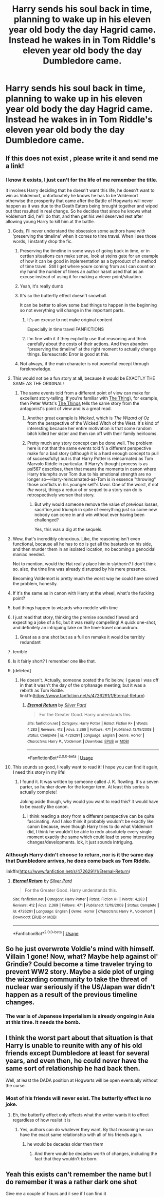 #+TITLE: Harry sends his soul back in time, planning to wake up in his eleven year old body the day Hagrid came. Instead he wakes in in Tom Riddle's eleven year old body the day Dumbledore came.

* Harry sends his soul back in time, planning to wake up in his eleven year old body the day Hagrid came. Instead he wakes in in Tom Riddle's eleven year old body the day Dumbledore came.
:PROPERTIES:
:Author: LordUltimus92
:Score: 292
:DateUnix: 1582844596.0
:DateShort: 2020-Feb-28
:FlairText: Prompt
:END:

** If this does not exist , please write it and send me a link!
:PROPERTIES:
:Author: pygmypuffonacid
:Score: 95
:DateUnix: 1582846617.0
:DateShort: 2020-Feb-28
:END:

*** I know it exists, I just can't for the life of me remember the title.

It involves Harry deciding that he doesn't want this life, he doesn't want to win as Voldemort, unfortunately he knows he has to be Voldemort otherwise the prosperity that came after the Battle of Hogwarts will never happen as it was due to the Death Eaters being brought together and wiped out that resulted in real change. So he decides that since he knows what Voldemort did, he'll do that, and then get his well deserved rest after allowing young Harry to kill him at the battle.
:PROPERTIES:
:Author: psi567
:Score: 81
:DateUnix: 1582847293.0
:DateShort: 2020-Feb-28
:END:

**** Gods, I'll never understand the obsession some authors have with 'preserving the timeline' when it comes to time travel. When I see those words, I instantly drop the fic.
:PROPERTIES:
:Score: 85
:DateUnix: 1582867426.0
:DateShort: 2020-Feb-28
:END:

***** Preserving the timeline in some ways of going back in time, or in certian situations can make sense, look at steins gate for an example of how it can be good in inplementation as a byproduct of a method of time travel. Still I get where youre coming from as I can count on my hand the number of times an author hasnt used that as an excuse instead of using it for making a clever point/situation.
:PROPERTIES:
:Author: betnet12
:Score: 30
:DateUnix: 1582879260.0
:DateShort: 2020-Feb-28
:END:


***** Yeah, it's really dumb
:PROPERTIES:
:Author: Johnkabs
:Score: 26
:DateUnix: 1582873301.0
:DateShort: 2020-Feb-28
:END:


***** It's so the butterfly effect doesn't snowball.

It can be better to allow some bad things to happen in the beginning so not everything will change in the important parts.
:PROPERTIES:
:Author: panda-goddess
:Score: 11
:DateUnix: 1582902822.0
:DateShort: 2020-Feb-28
:END:

****** It's an excuse to not make original content

Especially in time travel FANFICTIONS
:PROPERTIES:
:Author: eprince200
:Score: 20
:DateUnix: 1582906032.0
:DateShort: 2020-Feb-28
:END:


****** I'm fine with it if they explicitly use that reasoning and think carefully about the costs of their actions. And then abandon "preserving the timeline" at the right moment to actually change things. Bureaucratic Error is good at this.
:PROPERTIES:
:Author: Pondincherry
:Score: 7
:DateUnix: 1582938671.0
:DateShort: 2020-Feb-29
:END:


***** Not always, if the main character is not powerful except through foreknowledge.
:PROPERTIES:
:Author: hyphenomicon
:Score: 8
:DateUnix: 1582873637.0
:DateShort: 2020-Feb-28
:END:


**** This would not be a fun story at all, because it would be EXACTLY THE SAME AS THE ORIGINAL!
:PROPERTIES:
:Author: gnarlin
:Score: 71
:DateUnix: 1582849685.0
:DateShort: 2020-Feb-28
:END:

***** The same events told from a different point of view can make for excellent story-telling. If you're familiar with [[https://en.wikipedia.org/wiki/The_Thing_(1982_film][The Thing]]), for example, then Peter Watts's [[http://clarkesworldmagazine.com/watts_01_10/][The Things]] tells the same story from the antagonist's point of view and is a great read.
:PROPERTIES:
:Author: HiddenAltAccount
:Score: 32
:DateUnix: 1582853104.0
:DateShort: 2020-Feb-28
:END:

****** Another great example is /Wicked/, which is /The Wizard of Oz/ from the perspective of the Wicked Witch of the West. It's kind of interesting because her entire motivation is that some random bitch killed her sister and then ran off with their family heirlooms.
:PROPERTIES:
:Author: LMeire
:Score: 26
:DateUnix: 1582853399.0
:DateShort: 2020-Feb-28
:END:


****** Pretty much any story concept can be done well. The problem here is not that the same events told f/ a different perspective make for a bad story (although it /is/ a hard enough concept to pull of successfully) but is that Harry Potter is reincarnated as Tom Marvolo Riddle in particular. If Harry's thought process is as psi567 describes, then that means the moments in canon where Harry triumphs over Tom due to his emotional strength are no longer so---Harry-reincarnated-as-Tom is in essence "throwing" those conflicts in his younger self's favor. One of the worst, if not /the/ worst, things a redux of or sequel to a story can do is retrospectively worsen that story.
:PROPERTIES:
:Author: LaMermeladaDeMoras
:Score: 20
:DateUnix: 1582863687.0
:DateShort: 2020-Feb-28
:END:

******* But why would someone remove the value of previous losses, sacrifice,and triumph in spite of everything just so some new nobody can come in and win without ever having been challenged?

Yes, this was a dig at the sequels.
:PROPERTIES:
:Author: richardwhereat
:Score: 4
:DateUnix: 1582873266.0
:DateShort: 2020-Feb-28
:END:


**** Wow, that's incredibly obnoxious. Like, the reasoning isn't even functional, because all he has to do is get all the bastards on his side, and then murder them in an isolated location, no becoming a genocidal maniac needed.

Not to mention, would the Hat really place him in slytherin? I don't think so. also, the time line was already disrupted by his mere presence.

Becoming Voldemort is pretty much the worst way he could have solved the problem, honestly.
:PROPERTIES:
:Author: Uncommonality
:Score: 21
:DateUnix: 1582878546.0
:DateShort: 2020-Feb-28
:END:


**** If it's the same as in canon with Harry at the wheel, what's the fucking point?
:PROPERTIES:
:Score: 16
:DateUnix: 1582872655.0
:DateShort: 2020-Feb-28
:END:


**** bad things happen to wizards who meddle with time
:PROPERTIES:
:Author: CommanderL3
:Score: 14
:DateUnix: 1582849375.0
:DateShort: 2020-Feb-28
:END:


**** I just read that story, thinking the premise sounded flawed and expecting a joke of a fic, but it was really compelling! A quick one-shot, and definitely an intriguing take on the time-travel conundrum.
:PROPERTIES:
:Author: Rocket151
:Score: 6
:DateUnix: 1582903901.0
:DateShort: 2020-Feb-28
:END:

***** Great as a one shot but as a full on remake it would be terribly redundant
:PROPERTIES:
:Author: TheIncendiaryDevice
:Score: 2
:DateUnix: 1582932650.0
:DateShort: 2020-Feb-29
:END:


**** terrible
:PROPERTIES:
:Author: Notosk
:Score: 2
:DateUnix: 1582876191.0
:DateShort: 2020-Feb-28
:END:


**** Is it fairly short? I remember one like that.
:PROPERTIES:
:Author: cavelioness
:Score: 2
:DateUnix: 1582892253.0
:DateShort: 2020-Feb-28
:END:


**** [deleted]
:PROPERTIES:
:Score: 2
:DateUnix: 1582850473.0
:DateShort: 2020-Feb-28
:END:

***** He doesn't. Actually, someone posted the fic below, I guess I was off in that it wasn't the day of the orphanage meeting; but it was a rebirth as Tom Riddle. linkffn([[https://www.fanfiction.net/s/4726291/1/Eternal-Return]])
:PROPERTIES:
:Author: psi567
:Score: 20
:DateUnix: 1582861069.0
:DateShort: 2020-Feb-28
:END:

****** [[https://www.fanfiction.net/s/4726291/1/][*/Eternal Return/*]] by [[https://www.fanfiction.net/u/745409/Silver-Pard][/Silver Pard/]]

#+begin_quote
  For the Greater Good. Harry understands this.
#+end_quote

^{/Site/:} ^{fanfiction.net} ^{*|*} ^{/Category/:} ^{Harry} ^{Potter} ^{*|*} ^{/Rated/:} ^{Fiction} ^{K+} ^{*|*} ^{/Words/:} ^{4,283} ^{*|*} ^{/Reviews/:} ^{412} ^{*|*} ^{/Favs/:} ^{2,369} ^{*|*} ^{/Follows/:} ^{471} ^{*|*} ^{/Published/:} ^{12/19/2008} ^{*|*} ^{/Status/:} ^{Complete} ^{*|*} ^{/id/:} ^{4726291} ^{*|*} ^{/Language/:} ^{English} ^{*|*} ^{/Genre/:} ^{Horror} ^{*|*} ^{/Characters/:} ^{Harry} ^{P.,} ^{Voldemort} ^{*|*} ^{/Download/:} ^{[[http://www.ff2ebook.com/old/ffn-bot/index.php?id=4726291&source=ff&filetype=epub][EPUB]]} ^{or} ^{[[http://www.ff2ebook.com/old/ffn-bot/index.php?id=4726291&source=ff&filetype=mobi][MOBI]]}

--------------

*FanfictionBot*^{2.0.0-beta} | [[https://github.com/tusing/reddit-ffn-bot/wiki/Usage][Usage]]
:PROPERTIES:
:Author: FanfictionBot
:Score: 10
:DateUnix: 1582861081.0
:DateShort: 2020-Feb-28
:END:


**** This sounds so good, I really want to read it! I hope you can find it again, I need this story in my life!
:PROPERTIES:
:Author: Crossroad_Princess98
:Score: 3
:DateUnix: 1582848423.0
:DateShort: 2020-Feb-28
:END:

***** I found it. It was written by someone called J. K. Rowling. It's a seven parter, so hunker down for the longer term. At least this series is actually complete!

Joking aside though, why would you want to read this? It would have to be exactly like canon.
:PROPERTIES:
:Author: themegaweirdthrow
:Score: 21
:DateUnix: 1582853267.0
:DateShort: 2020-Feb-28
:END:

****** I think reading a story from a different perspective can be quite fascinating. And I also think it probably wouldn't be exactly like canon because, even though Harry tries to do what Voldemort did, I think he wouldn't be able to redo absolutely every single moment exactly the same which could lead to some interesting changes/developments. Idk, it just sounds intriguing.
:PROPERTIES:
:Author: Crossroad_Princess98
:Score: 4
:DateUnix: 1582853561.0
:DateShort: 2020-Feb-28
:END:


*** Although Harry didn't choose to return, nor is it the same day that Dumbledore arrives, he does come back as Tom Riddle.

linkffn([[https://www.fanfiction.net/s/4726291/1/Eternal-Return]])
:PROPERTIES:
:Author: Efficient_Assistant
:Score: 14
:DateUnix: 1582854823.0
:DateShort: 2020-Feb-28
:END:

**** [[https://www.fanfiction.net/s/4726291/1/][*/Eternal Return/*]] by [[https://www.fanfiction.net/u/745409/Silver-Pard][/Silver Pard/]]

#+begin_quote
  For the Greater Good. Harry understands this.
#+end_quote

^{/Site/:} ^{fanfiction.net} ^{*|*} ^{/Category/:} ^{Harry} ^{Potter} ^{*|*} ^{/Rated/:} ^{Fiction} ^{K+} ^{*|*} ^{/Words/:} ^{4,283} ^{*|*} ^{/Reviews/:} ^{412} ^{*|*} ^{/Favs/:} ^{2,369} ^{*|*} ^{/Follows/:} ^{471} ^{*|*} ^{/Published/:} ^{12/19/2008} ^{*|*} ^{/Status/:} ^{Complete} ^{*|*} ^{/id/:} ^{4726291} ^{*|*} ^{/Language/:} ^{English} ^{*|*} ^{/Genre/:} ^{Horror} ^{*|*} ^{/Characters/:} ^{Harry} ^{P.,} ^{Voldemort} ^{*|*} ^{/Download/:} ^{[[http://www.ff2ebook.com/old/ffn-bot/index.php?id=4726291&source=ff&filetype=epub][EPUB]]} ^{or} ^{[[http://www.ff2ebook.com/old/ffn-bot/index.php?id=4726291&source=ff&filetype=mobi][MOBI]]}

--------------

*FanfictionBot*^{2.0.0-beta} | [[https://github.com/tusing/reddit-ffn-bot/wiki/Usage][Usage]]
:PROPERTIES:
:Author: FanfictionBot
:Score: 6
:DateUnix: 1582854836.0
:DateShort: 2020-Feb-28
:END:


** So he just overwrote Voldie's mind with himself. Villain 1 gone! Now, what? Maybe help against ol' Grindie? Could become a time traveler trying to prevent WW2 story. Maybe a side plot of urging the wizarding community to take the threat of nuclear war seriously if the US/Japan war didn't happen as a result of the previous timeline changes.
:PROPERTIES:
:Author: 15_Redstones
:Score: 35
:DateUnix: 1582848934.0
:DateShort: 2020-Feb-28
:END:

*** The war is of Japanese imperialism is already ongoing in Asia at this time. It needs the bomb.
:PROPERTIES:
:Author: richardwhereat
:Score: 5
:DateUnix: 1582893368.0
:DateShort: 2020-Feb-28
:END:


** I think the worst part about that situation is that Harry is unable to reunite with any of his old friends except Dumbledore at least for several years, and even then, he could never have the same sort of relationship he had back then.

Well, at least the DADA position at Hogwarts will be open eventually without the curse.
:PROPERTIES:
:Author: FavChanger
:Score: 29
:DateUnix: 1582855154.0
:DateShort: 2020-Feb-28
:END:

*** Most of his friends will never exist. The butterfly effect is no joke.
:PROPERTIES:
:Author: TheVoteMote
:Score: 27
:DateUnix: 1582865654.0
:DateShort: 2020-Feb-28
:END:

**** Eh, the butterfly effect only effects what the writer wants it to effect regardless of how realist it is
:PROPERTIES:
:Author: PintoTheBurrito
:Score: 12
:DateUnix: 1582886017.0
:DateShort: 2020-Feb-28
:END:

***** Yes, authors can do whatever they want. By that reasoning he can have the exact same relationship with all of his friends again.
:PROPERTIES:
:Author: TheVoteMote
:Score: 1
:DateUnix: 1582911734.0
:DateShort: 2020-Feb-28
:END:

****** he would be decades older then them
:PROPERTIES:
:Author: CommanderL3
:Score: 3
:DateUnix: 1582928880.0
:DateShort: 2020-Feb-29
:END:

******* And there would be decades worth of changes, including the fact that they wouldn't be born.
:PROPERTIES:
:Author: TheVoteMote
:Score: 1
:DateUnix: 1582930752.0
:DateShort: 2020-Feb-29
:END:


** Yeah this exists can't remember the name but I do remember it was a rather dark one shot

Give me a couple of hours and il see if I can find it

Edit: got it can't link since I'm on my phone but it's eternal return by silver pard or at least I think it this. It's pretty similar either way
:PROPERTIES:
:Author: satintomcat
:Score: 9
:DateUnix: 1582852122.0
:DateShort: 2020-Feb-28
:END:

*** I love how so many of us have read the same stuff, hahaha. It was a dark oneshot. How it just kept happening, urgh
:PROPERTIES:
:Author: LordVoldemoore
:Score: 3
:DateUnix: 1582890807.0
:DateShort: 2020-Feb-28
:END:


** I need this. Now.
:PROPERTIES:
:Author: frostking104
:Score: 3
:DateUnix: 1582865601.0
:DateShort: 2020-Feb-28
:END:


** That means Voldemort doesn't even begin to exist!
:PROPERTIES:
:Score: 3
:DateUnix: 1582872739.0
:DateShort: 2020-Feb-28
:END:


** this idea is awesome I want to read this fic tell me when someone finds out what its called
:PROPERTIES:
:Author: flitith12
:Score: 4
:DateUnix: 1582848124.0
:DateShort: 2020-Feb-28
:END:


** Gonna add this to the ever growing list of fics I want to write....
:PROPERTIES:
:Score: 1
:DateUnix: 1582887571.0
:DateShort: 2020-Feb-28
:END:


** RemindMe! 1 month
:PROPERTIES:
:Author: Yeknomerif
:Score: 1
:DateUnix: 1582853956.0
:DateShort: 2020-Feb-28
:END:

*** I will be messaging you in 17 days on [[http://www.wolframalpha.com/input/?i=2020-03-28%2001:39:16%20UTC%20To%20Local%20Time][*2020-03-28 01:39:16 UTC*]] to remind you of [[https://np.reddit.com/r/HPfanfiction/comments/fakqon/harry_sends_his_soul_back_in_time_planning_to/fiz4iq0/?context=3][*this link*]]

[[https://np.reddit.com/message/compose/?to=RemindMeBot&subject=Reminder&message=%5Bhttps%3A%2F%2Fwww.reddit.com%2Fr%2FHPfanfiction%2Fcomments%2Ffakqon%2Fharry_sends_his_soul_back_in_time_planning_to%2Ffiz4iq0%2F%5D%0A%0ARemindMe%21%202020-03-28%2001%3A39%3A16%20UTC][*10 OTHERS CLICKED THIS LINK*]] to send a PM to also be reminded and to reduce spam.

^{Parent commenter can} [[https://np.reddit.com/message/compose/?to=RemindMeBot&subject=Delete%20Comment&message=Delete%21%20fakqon][^{delete this message to hide from others.}]]

--------------

[[https://np.reddit.com/r/RemindMeBot/comments/e1bko7/remindmebot_info_v21/][^{Info}]]

[[https://np.reddit.com/message/compose/?to=RemindMeBot&subject=Reminder&message=%5BLink%20or%20message%20inside%20square%20brackets%5D%0A%0ARemindMe%21%20Time%20period%20here][^{Custom}]]
[[https://np.reddit.com/message/compose/?to=RemindMeBot&subject=List%20Of%20Reminders&message=MyReminders%21][^{Your Reminders}]]
[[https://np.reddit.com/message/compose/?to=Watchful1&subject=RemindMeBot%20Feedback][^{Feedback}]]
:PROPERTIES:
:Author: RemindMeBot
:Score: 3
:DateUnix: 1582855534.0
:DateShort: 2020-Feb-28
:END:


** RemindMe! 14 Days
:PROPERTIES:
:Author: tsukuyogintoki
:Score: 0
:DateUnix: 1582950083.0
:DateShort: 2020-Feb-29
:END:


** This stories are interesting but too unrealistic due to the fact that the authors never explain how Harry was able to send his soul back in time!? And in the world of Harry Potter. Sending your soul back in time is literally on the doorsteps of impossible.

Also, ultimately they end up being Dumbledore bashing fics. In which Dumbledore is the reason for Tom Riddle's fall into darkness. Because that's the only real conflict that will be in the story. Since Voldemort has been removed as the ultimate villain
:PROPERTIES:
:Score: -14
:DateUnix: 1582882386.0
:DateShort: 2020-Feb-28
:END:
